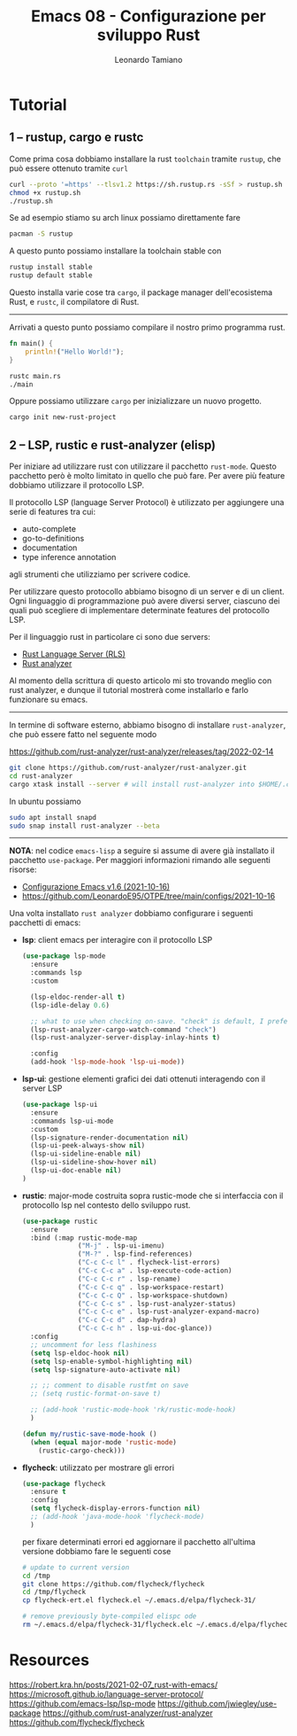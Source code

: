 #+TITLE: Emacs 08 - Configurazione per sviluppo Rust
#+AUTHOR: Leonardo Tamiano

* Tutorial

** 1 – rustup, cargo e rustc
   Come prima cosa dobbiamo installare la rust ~toolchain~ tramite
   ~rustup~, che può essere ottenuto tramite ~curl~

   #+begin_src sh
curl --proto '=https' --tlsv1.2 https://sh.rustup.rs -sSf > rustup.sh
chmod +x rustup.sh
./rustup.sh
   #+end_src

   Se ad esempio stiamo su arch linux possiamo direttamente fare

   #+begin_src sh
pacman -S rustup
   #+end_src

   A questo punto possiamo installare la toolchain stable con

   #+begin_src sh
rustup install stable
rustup default stable
   #+end_src

   Questo installa varie cose tra ~cargo~, il package manager
   dell'ecosistema Rust, e ~rustc~, il compilatore di Rust.

   ---------------------------------------

   Arrivati a questo punto possiamo compilare il nostro primo
   programma rust.

   #+begin_src rust
fn main() {
    println!("Hello World!");
}
   #+end_src

   #+begin_src sh
rustc main.rs
./main 
   #+end_src

   Oppure possiamo utilizzare ~cargo~ per inizializzare un nuovo
   progetto.

   #+begin_src sh
cargo init new-rust-project
   #+end_src
   
** 2 – LSP, rustic e rust-analyzer (elisp)
   Per iniziare ad utilizzare rust con utilizzare il pacchetto
   ~rust-mode~. Questo pacchetto però è molto limitato in quello che può
   fare. Per avere più feature dobbiamo utilizzare il protocollo LSP.

   Il protocollo LSP (language Server Protocol) è utilizzato per
   aggiungere una serie di features tra cui:

   - auto-complete
   - go-to-definitions
   - documentation
   - type inference annotation

   agli strumenti che utilizziamo per scrivere codice.

   Per utilizzare questo protocollo abbiamo bisogno di un server e di
   un client. Ogni linguaggio di programmazione può avere diversi
   server, ciascuno dei quali può scegliere di implementare
   determinate features del protocollo LSP.

   Per il linguaggio rust in particolare ci sono due servers:

   - [[https://github.com/rust-lang/rls][Rust Language Server (RLS)]]
   - [[https://rust-analyzer.github.io/][Rust analyzer]]

   Al momento della scrittura di questo articolo mi sto trovando
   meglio con rust analyzer, e dunque il tutorial mostrerà come
   installarlo e farlo funzionare su emacs.

   -----------------------------------------------

   In termine di software esterno, abbiamo bisogno di installare
   ~rust-analyzer~, che può essere fatto nel seguente modo

   https://github.com/rust-analyzer/rust-analyzer/releases/tag/2022-02-14

   #+begin_src sh
git clone https://github.com/rust-analyzer/rust-analyzer.git
cd rust-analyzer
cargo xtask install --server # will install rust-analyzer into $HOME/.cargo/bin
   #+end_src

   In ubuntu possiamo

   #+begin_src sh
sudo apt install snapd
sudo snap install rust-analyzer --beta
   #+end_src
   
   --------------------------------------------------------------------

   *NOTA*: nel codice ~emacs-lisp~ a seguire si assume di avere già
   installato il pacchetto ~use-package~. Per maggiori informazioni
   rimando alle seguenti risorse:

   - [[https://www.youtube.com/watch?v=O0RwLsnccYM][Configurazione Emacs v1.6 (2021-10-16)]]
   - https://github.com/LeonardoE95/OTPE/tree/main/configs/2021-10-16   

   Una volta installato ~rust analyzer~ dobbiamo configurare i seguenti
   pacchetti di emacs:

   - *lsp*: client emacs per interagire con il protocollo LSP

     #+begin_src emacs-lisp
(use-package lsp-mode
  :ensure
  :commands lsp
  :custom
  
  (lsp-eldoc-render-all t)
  (lsp-idle-delay 0.6)
  
  ;; what to use when checking on-save. "check" is default, I prefer clippy
  (lsp-rust-analyzer-cargo-watch-command "check")
  (lsp-rust-analyzer-server-display-inlay-hints t)
  
  :config
  (add-hook 'lsp-mode-hook 'lsp-ui-mode))
     #+end_src
     
   - *lsp-ui*: gestione elementi grafici dei dati ottenuti interagendo
     con il server LSP

     #+begin_src emacs-lisp
(use-package lsp-ui
  :ensure
  :commands lsp-ui-mode
  :custom
  (lsp-signature-render-documentation nil)  
  (lsp-ui-peek-always-show nil)
  (lsp-ui-sideline-enable nil)
  (lsp-ui-sideline-show-hover nil)
  (lsp-ui-doc-enable nil)
)
     #+end_src

   - *rustic*: major-mode costruita sopra rustic-mode che si interfaccia
     con il protocollo lsp nel contesto dello sviluppo rust.

     #+begin_src emacs-lisp
(use-package rustic
  :ensure
  :bind (:map rustic-mode-map
              ("M-j" . lsp-ui-imenu)
              ("M-?" . lsp-find-references)
              ("C-c C-c l" . flycheck-list-errors)
              ("C-c C-c a" . lsp-execute-code-action)
              ("C-c C-c r" . lsp-rename)
              ("C-c C-c q" . lsp-workspace-restart)
              ("C-c C-c Q" . lsp-workspace-shutdown)
              ("C-c C-c s" . lsp-rust-analyzer-status)
              ("C-c C-c e" . lsp-rust-analyzer-expand-macro)
              ("C-c C-c d" . dap-hydra)
              ("C-c C-c h" . lsp-ui-doc-glance))
  :config
  ;; uncomment for less flashiness
  (setq lsp-eldoc-hook nil)
  (setq lsp-enable-symbol-highlighting nil)
  (setq lsp-signature-auto-activate nil)

  ;; ;; comment to disable rustfmt on save
  ;; (setq rustic-format-on-save t)
  
  ;; (add-hook 'rustic-mode-hook 'rk/rustic-mode-hook)
  )

(defun my/rustic-save-mode-hook ()
  (when (equal major-mode 'rustic-mode)
    (rustic-cargo-check)))
     #+end_src

   - *flycheck*: utilizzato per mostrare gli errori

     #+begin_src emacs-lisp
(use-package flycheck
  :ensure t
  :config
  (setq flycheck-display-errors-function nil)  
  ;; (add-hook 'java-mode-hook 'flycheck-mode)
  )
     #+end_src

     per fixare determinati errori ed aggiornare il pacchetto
     all'ultima versione dobbiamo fare le seguenti cose

     #+begin_src sh
# update to current version
cd /tmp
git clone https://github.com/flycheck/flycheck
cd /tmp/flycheck
cp flycheck-ert.el flycheck.el ~/.emacs.d/elpa/flycheck-31/

# remove previously byte-compiled elispc ode
rm ~/.emacs.d/elpa/flycheck-31/flycheck.elc ~/.emacs.d/elpa/flycheck-31/flycheck-ert.elc 
     #+end_src
   
* Resources
  https://robert.kra.hn/posts/2021-02-07_rust-with-emacs/
  https://microsoft.github.io/language-server-protocol/
  https://github.com/emacs-lsp/lsp-mode
  https://github.com/jwiegley/use-package
  https://github.com/rust-analyzer/rust-analyzer
  https://github.com/flycheck/flycheck
